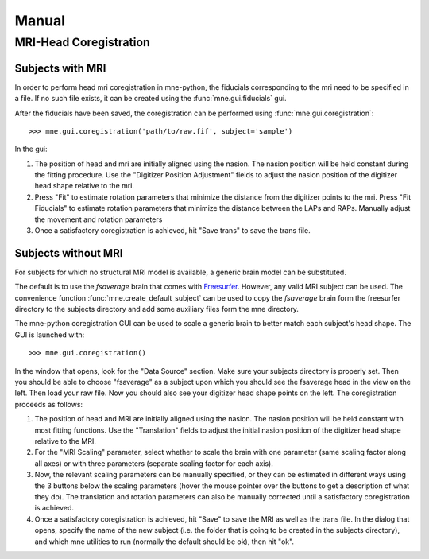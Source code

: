 ======
Manual
======

.. _mne-coreg-info:

MRI-Head Coregistration
=======================

Subjects with MRI
-----------------

In order to perform head mri coregistration in mne-python, the fiducials 
corresponding to the mri need to be specified in a file. If no such file 
exists, it can be created using the :func:`mne.gui.fiducials` gui.

After the fiducials have been saved, the coregistration can be performed using
:func:`mne.gui.coregistration`::

    >>> mne.gui.coregistration('path/to/raw.fif', subject='sample')

In the gui:

#. The position of head and mri are initially aligned using the nasion. The 
   nasion position will be held constant during the fitting procedure. Use the
   "Digitizer Position Adjustment" fields to adjust the nasion position of the 
   digitizer head shape relative to the mri.
#. Press "Fit" to estimate rotation parameters that minimize the distance from
   the digitizer points to the mri. Press "Fit Fiducials" to estimate rotation
   parameters that minimize the distance between the LAPs and RAPs. Manually 
   adjust the movement and rotation parameters   
#. Once a satisfactory coregistration is achieved, hit "Save trans" to save
   the trans file.


Subjects without MRI
--------------------

For subjects for which no structural MRI model is available, a generic brain model 
can be substituted. 

The default is to use the *fsaverage* brain that comes with Freesurfer_. 
However, any valid MRI subject can be used.
The convenience function :func:`mne.create_default_subject` can be used to copy
the *fsaverage* brain form the freesurfer directory to the subjects directory 
and add some auxiliary files form the mne directory. 

The mne-python coregistration GUI can be used to 
scale a generic brain to better match each subject's head shape. The
GUI is launched with::

    >>> mne.gui.coregistration()

In the window that opens, look for the "Data Source" section. Make sure your 
subjects directory is properly set. Then you should be able to choose 
"fsaverage" as a subject upon which you should see the fsaverage head in the 
view on the left. 
Then load your raw file. Now you should also see your digitizer head 
shape points on the left. The coregistration proceeds as follows: 

#. The position of head and MRI are initially aligned using the nasion. The 
   nasion position will be held constant with most fitting functions. Use the
   "Translation" fields to adjust the initial nasion position of the digitizer 
   head shape relative to the MRI.
#. For the "MRI Scaling" parameter, select whether to scale the brain with one 
   parameter (same scaling factor along all axes) or with three parameters
   (separate scaling factor for each axis).
#. Now, the relevant scaling parameters can be manually specified, or they can 
   be estimated in different ways using the 3 buttons below the scaling 
   parameters (hover the mouse pointer over the buttons to get a description of
   what they do). The translation and rotation parameters can also be manually
   corrected until a satisfactory coregistration is achieved.
#. Once a satisfactory coregistration is achieved, hit "Save" to save the MRI
   as well as the trans file. In the dialog that opens, specify the name of the
   new subject (i.e. the folder that is going to be created in the subjects 
   directory), and which mne utilities to run (normally the default should be 
   ok), then hit "ok". 


.. _Freesurfer: http://surfer.nmr.mgh.harvard.edu